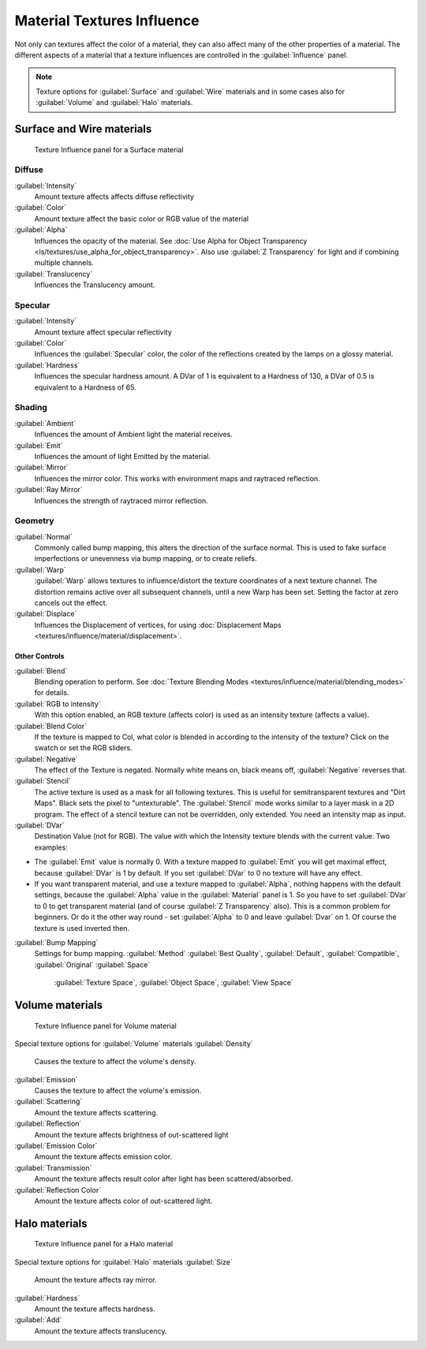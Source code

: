 


Material Textures Influence
===========================


Not only can textures affect the color of a material,
they can also affect many of the other properties of a material. The different aspects of a
material that a texture influences are controlled in the :guilabel:`Influence` panel.

.. admonition:: Note
   :class: note

   Texture options for :guilabel:`Surface` and :guilabel:`Wire` materials and in some cases also for :guilabel:`Volume` and :guilabel:`Halo` materials.


Surface and Wire materials
--------------------------


.. figure:: /images/25-Manual-Textures-Influence-Surface.jpg
   :width: 308px
   :figwidth: 308px

   Texture Influence panel for a Surface material


Diffuse
_______

:guilabel:`Intensity`
   Amount texture affects affects diffuse reflectivity
:guilabel:`Color`
   Amount texture affect the basic color or RGB value of the material
:guilabel:`Alpha`
   Influences the opacity of the material. See :doc:`Use Alpha for Object Transparency <ls/textures/use_alpha_for_object_transparency>`\ . Also use :guilabel:`Z Transparency` for light and if combining multiple channels.
:guilabel:`Translucency`
   Influences the Translucency amount.


Specular
________

:guilabel:`Intensity`
   Amount texture affect specular reflectivity
:guilabel:`Color`
   Influences the :guilabel:`Specular` color, the color of the reflections created by the lamps on a glossy material.
:guilabel:`Hardness`
   Influences the specular hardness amount. A DVar of 1 is equivalent to a Hardness of 130, a DVar of 0.5 is equivalent to a Hardness of 65.


Shading
_______

:guilabel:`Ambient`
   Influences the amount of Ambient light the material receives.
:guilabel:`Emit`
   Influences the amount of light Emitted by the material.
:guilabel:`Mirror`
   Influences the mirror color. This works with environment maps and raytraced reflection.
:guilabel:`Ray Mirror`
   Influences the strength of raytraced mirror reflection.


Geometry
________

:guilabel:`Normal`
   Commonly called bump mapping, this alters the direction of the surface normal. This is used to fake surface imperfections or unevenness via bump mapping, or to create reliefs.
:guilabel:`Warp`
   :guilabel:`Warp` allows textures to influence/distort the texture coordinates of a next texture channel. The distortion remains active over all subsequent channels, until a new Warp has been set. Setting the factor at zero cancels out the effect.
:guilabel:`Displace`
   Influences the Displacement of vertices, for using :doc:`Displacement Maps <textures/influence/material/displacement>`\ .


Other Controls
~~~~~~~~~~~~~~


:guilabel:`Blend`
   Blending operation to perform. See :doc:`Texture Blending Modes <textures/influence/material/blending_modes>` for details.
:guilabel:`RGB to intensity`
   With this option enabled, an RGB texture (affects color) is used as an intensity texture (affects a value).
:guilabel:`Blend Color`
   If the texture is mapped to Col, what color is blended in according to the intensity of the texture? Click on the swatch or set the RGB sliders.
:guilabel:`Negative`
   The effect of the Texture is negated. Normally white means on, black means off, :guilabel:`Negative` reverses that.
:guilabel:`Stencil`
   The active texture is used as a mask for all following textures. This is useful for semitransparent textures and "Dirt Maps". Black sets the pixel to "untexturable".  The :guilabel:`Stencil` mode works similar to a layer mask in a 2D program. The effect of a stencil texture can not be overridden, only extended. You need an intensity map as input.
:guilabel:`DVar`
   Destination Value (not for RGB). The value with which the Intensity texture blends with the current value. Two examples:


- The :guilabel:`Emit` value is normally 0. With a texture mapped to :guilabel:`Emit` you will get maximal effect, because :guilabel:`DVar` is 1 by default. If you set :guilabel:`DVar` to 0 no texture will have any effect.


- If you want transparent material, and use a texture mapped to :guilabel:`Alpha`\ , nothing happens with the default settings, because the :guilabel:`Alpha` value in the :guilabel:`Material` panel is 1. So you have to set :guilabel:`DVar` to 0 to get transparent material (and of course :guilabel:`Z Transparency` also). This is a common problem for beginners. Or do it the other way round - set :guilabel:`Alpha` to 0 and leave :guilabel:`Dvar` on 1. Of course the texture is used inverted then.

:guilabel:`Bump Mapping`
   Settings for bump mapping.
   :guilabel:`Method`
   :guilabel:`Best Quality`\ , :guilabel:`Default`\ , :guilabel:`Compatible`\ , :guilabel:`Original`
   :guilabel:`Space`
      :guilabel:`Texture Space`\ , :guilabel:`Object Space`\ , :guilabel:`View Space`


Volume materials
----------------


.. figure:: /images/25-Manual-Textures-Influence-Volume.jpg
   :width: 308px
   :figwidth: 308px

   Texture Influence panel for Volume material


Special texture options for :guilabel:`Volume` materials
:guilabel:`Density`
   Causes the texture to affect the volume's density.
:guilabel:`Emission`
   Causes the texture to affect the volume's emission.
:guilabel:`Scattering`
   Amount the texture affects scattering.
:guilabel:`Reflection`
   Amount the texture affects brightness of out-scattered light
:guilabel:`Emission Color`
   Amount the texture affects emission color.
:guilabel:`Transmission`
   Amount the texture affects result color after light has been scattered/absorbed.
:guilabel:`Reflection Color`
   Amount the texture affects color of out-scattered light.


Halo materials
--------------


.. figure:: /images/25-Manual-Textures-Influence-Halo.jpg
   :width: 308px
   :figwidth: 308px

   Texture Influence panel for a Halo material


Special texture options for :guilabel:`Halo` materials
:guilabel:`Size`
   Amount the texture affects ray mirror.
:guilabel:`Hardness`
   Amount the texture affects hardness.
:guilabel:`Add`
   Amount the texture affects translucency.

